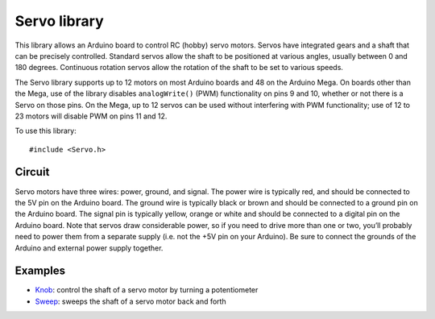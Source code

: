 Servo library
=============

This library allows an Arduino board to control RC (hobby) servo motors.
Servos have integrated gears and a shaft that can be precisely
controlled. Standard servos allow the shaft to be positioned at various
angles, usually between 0 and 180 degrees. Continuous rotation servos
allow the rotation of the shaft to be set to various speeds.

The Servo library supports up to 12 motors on most Arduino boards and 48
on the Arduino Mega. On boards other than the Mega, use of the library
disables ``analogWrite()`` (PWM) functionality on pins 9 and 10, whether
or not there is a Servo on those pins. On the Mega, up to 12 servos can
be used without interfering with PWM functionality; use of 12 to 23
motors will disable PWM on pins 11 and 12.

To use this library:

::

   #include <Servo.h>

Circuit
-------

Servo motors have three wires: power, ground, and signal. The power wire
is typically red, and should be connected to the 5V pin on the Arduino
board. The ground wire is typically black or brown and should be
connected to a ground pin on the Arduino board. The signal pin is
typically yellow, orange or white and should be connected to a digital
pin on the Arduino board. Note that servos draw considerable power, so
if you need to drive more than one or two, you’ll probably need to power
them from a separate supply (i.e. not the +5V pin on your Arduino). Be
sure to connect the grounds of the Arduino and external power supply
together.

Examples
--------

- `Knob <https://www.arduino.cc/en/Tutorial/Knob>`__: control the shaft
  of a servo motor by turning a potentiometer
- `Sweep <https://www.arduino.cc/en/Tutorial/Sweep>`__: sweeps the shaft
  of a servo motor back and forth
